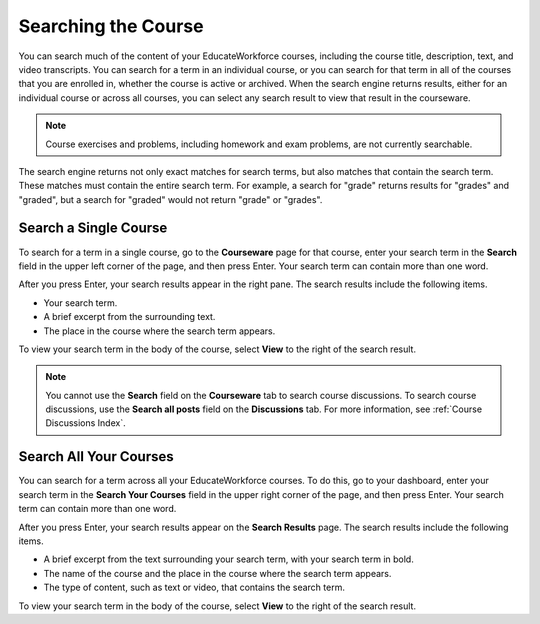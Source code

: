 .. _SFD Search:

#####################
Searching the Course
#####################

You can search much of the content of your EducateWorkforce courses, including the course
title, description, text, and video transcripts. You can search for a term in
an individual course, or you can search for that term in all of the courses
that you are enrolled in, whether the course is active or archived. When the
search engine returns results, either for an individual course or across all
courses, you can select any search result to view that result in the
courseware.

.. note:: Course exercises and problems, including homework and exam problems, 
 are not currently searchable.

The search engine returns not only exact matches for search terms, but also
matches that contain the search term. These matches must contain the entire
search term. For example, a search for "grade" returns results for "grades"
and "graded", but a search for "graded" would not return "grade" or "grades".

*************************
Search a Single Course
*************************

To search for a term in a single course, go to the **Courseware** page for
that course, enter your search term in the **Search** field in the upper left
corner of the page, and then press Enter. Your search term can contain more
than one word.

After you press Enter, your search results appear in the right pane. The
search results include the following items.

* Your search term.
* A brief excerpt from the surrounding text.
* The place in the course where the search term appears.

To view your search term in the body of the course, select **View** to the
right of the search result.

.. note:: You cannot use the **Search** field on the **Courseware** tab to 
 search course discussions. To search course discussions, use the **Search all
 posts** field on the **Discussions** tab. For more information, see
 :ref:`Course Discussions Index`.

*************************
Search All Your Courses
*************************

You can search for a term across all your EducateWorkforce courses. To do this, go to your
dashboard, enter your search term in the **Search Your Courses** field in the
upper right corner of the page, and then press Enter. Your search term can
contain more than one word.

.. Add screen shot

After you press Enter, your search results appear on the **Search Results** page. The
search results include the following items.

* A brief excerpt from the text surrounding your search term, with your search
  term in bold.
* The name of the course and the place in the course where the search term
  appears.
* The type of content, such as text or video, that contains the search term.

To view your search term in the body of the course, select **View** to the
right of the search result.
